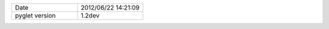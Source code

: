 .. list-table::
   :widths: 50 50

   * - Date
     - 2012/06/22 14:21:09
   * - pyglet version
     - 1.2dev
